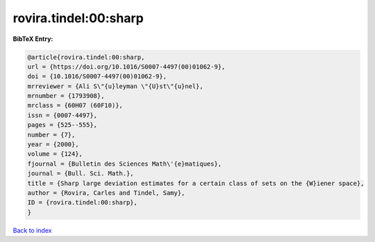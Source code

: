 rovira.tindel:00:sharp
======================

.. :cite:t:`rovira.tindel:00:sharp`

.. bibliography:: ../../All.bib

**BibTeX Entry:**

.. code-block:: bibtex

   @article{rovira.tindel:00:sharp,
   url = {https://doi.org/10.1016/S0007-4497(00)01062-9},
   doi = {10.1016/S0007-4497(00)01062-9},
   mrreviewer = {Ali S\"{u}leyman \"{U}st\"{u}nel},
   mrnumber = {1793908},
   mrclass = {60H07 (60F10)},
   issn = {0007-4497},
   pages = {525--555},
   number = {7},
   year = {2000},
   volume = {124},
   fjournal = {Bulletin des Sciences Math\'{e}matiques},
   journal = {Bull. Sci. Math.},
   title = {Sharp large deviation estimates for a certain class of sets on the {W}iener space},
   author = {Rovira, Carles and Tindel, Samy},
   ID = {rovira.tindel:00:sharp},
   }

`Back to index <../index>`_

